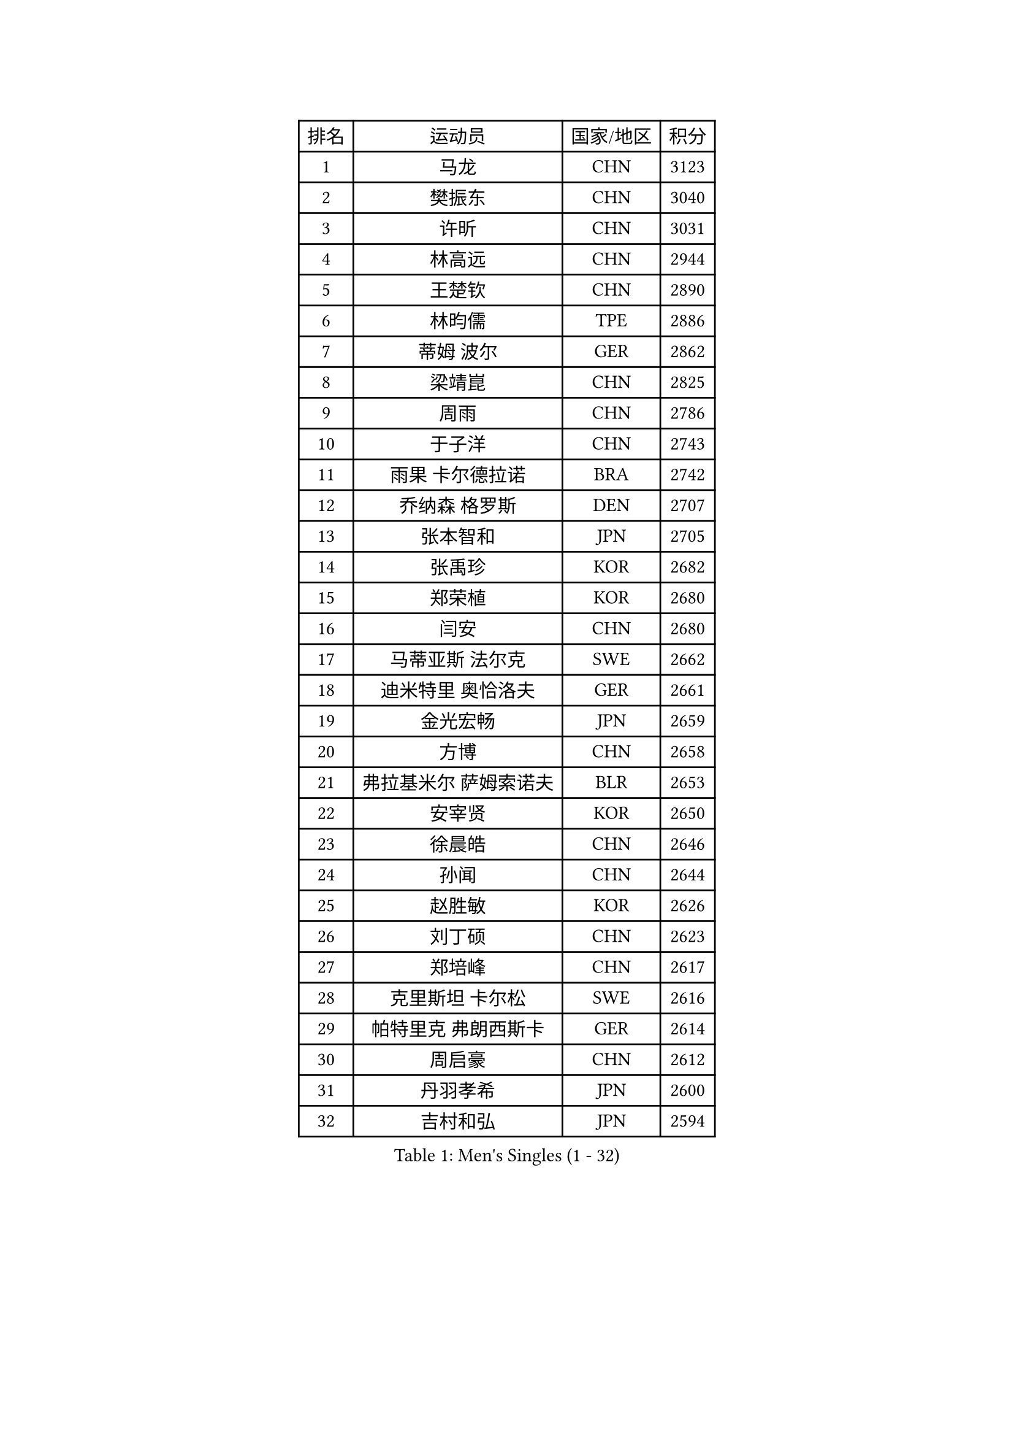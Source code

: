 
#set text(font: ("Courier New", "NSimSun"))
#figure(
  caption: "Men's Singles (1 - 32)",
    table(
      columns: 4,
      [排名], [运动员], [国家/地区], [积分],
      [1], [马龙], [CHN], [3123],
      [2], [樊振东], [CHN], [3040],
      [3], [许昕], [CHN], [3031],
      [4], [林高远], [CHN], [2944],
      [5], [王楚钦], [CHN], [2890],
      [6], [林昀儒], [TPE], [2886],
      [7], [蒂姆 波尔], [GER], [2862],
      [8], [梁靖崑], [CHN], [2825],
      [9], [周雨], [CHN], [2786],
      [10], [于子洋], [CHN], [2743],
      [11], [雨果 卡尔德拉诺], [BRA], [2742],
      [12], [乔纳森 格罗斯], [DEN], [2707],
      [13], [张本智和], [JPN], [2705],
      [14], [张禹珍], [KOR], [2682],
      [15], [郑荣植], [KOR], [2680],
      [16], [闫安], [CHN], [2680],
      [17], [马蒂亚斯 法尔克], [SWE], [2662],
      [18], [迪米特里 奥恰洛夫], [GER], [2661],
      [19], [金光宏畅], [JPN], [2659],
      [20], [方博], [CHN], [2658],
      [21], [弗拉基米尔 萨姆索诺夫], [BLR], [2653],
      [22], [安宰贤], [KOR], [2650],
      [23], [徐晨皓], [CHN], [2646],
      [24], [孙闻], [CHN], [2644],
      [25], [赵胜敏], [KOR], [2626],
      [26], [刘丁硕], [CHN], [2623],
      [27], [郑培峰], [CHN], [2617],
      [28], [克里斯坦 卡尔松], [SWE], [2616],
      [29], [帕特里克 弗朗西斯卡], [GER], [2614],
      [30], [周启豪], [CHN], [2612],
      [31], [丹羽孝希], [JPN], [2600],
      [32], [吉村和弘], [JPN], [2594],
    )
  )#pagebreak()

#set text(font: ("Courier New", "NSimSun"))
#figure(
  caption: "Men's Singles (33 - 64)",
    table(
      columns: 4,
      [排名], [运动员], [国家/地区], [积分],
      [33], [水谷隼], [JPN], [2589],
      [34], [托米斯拉夫 普卡], [CRO], [2584],
      [35], [赵子豪], [CHN], [2579],
      [36], [卢文 菲鲁斯], [GER], [2577],
      [37], [马克斯 弗雷塔斯], [POR], [2576],
      [38], [#text(gray, "丁祥恩")], [KOR], [2575],
      [39], [吉村真晴], [JPN], [2568],
      [40], [夸德里 阿鲁纳], [NGR], [2566],
      [41], [及川瑞基], [JPN], [2565],
      [42], [西蒙 高兹], [FRA], [2564],
      [43], [薛飞], [CHN], [2563],
      [44], [达科 约奇克], [SLO], [2556],
      [45], [庄智渊], [TPE], [2552],
      [46], [#text(gray, "大岛祐哉")], [JPN], [2551],
      [47], [朱霖峰], [CHN], [2544],
      [48], [李尚洙], [KOR], [2542],
      [49], [艾曼纽 莱贝松], [FRA], [2539],
      [50], [林钟勋], [KOR], [2536],
      [51], [神巧也], [JPN], [2533],
      [52], [黄镇廷], [HKG], [2524],
      [53], [WALTHER Ricardo], [GER], [2521],
      [54], [WEI Shihao], [CHN], [2520],
      [55], [安东 卡尔伯格], [SWE], [2516],
      [56], [PERSSON Jon], [SWE], [2516],
      [57], [PISTEJ Lubomir], [SVK], [2510],
      [58], [HIRANO Yuki], [JPN], [2506],
      [59], [吉田雅己], [JPN], [2505],
      [60], [TAKAKIWA Taku], [JPN], [2505],
      [61], [徐瑛彬], [CHN], [2501],
      [62], [雅克布 迪亚斯], [POL], [2494],
      [63], [利亚姆 皮切福德], [ENG], [2491],
      [64], [贝内迪克特 杜达], [GER], [2489],
    )
  )#pagebreak()

#set text(font: ("Courier New", "NSimSun"))
#figure(
  caption: "Men's Singles (65 - 96)",
    table(
      columns: 4,
      [排名], [运动员], [国家/地区], [积分],
      [65], [特鲁斯 莫雷加德], [SWE], [2487],
      [66], [王臻], [CAN], [2487],
      [67], [GERELL Par], [SWE], [2487],
      [68], [徐海东], [CHN], [2486],
      [69], [ZHAI Yujia], [DEN], [2482],
      [70], [马特], [CHN], [2480],
      [71], [GNANASEKARAN Sathiyan], [IND], [2479],
      [72], [周恺], [CHN], [2478],
      [73], [上田仁], [JPN], [2477],
      [74], [塞德里克 纽廷克], [BEL], [2474],
      [75], [帕纳吉奥迪斯 吉奥尼斯], [GRE], [2468],
      [76], [汪洋], [SVK], [2464],
      [77], [朴康贤], [KOR], [2463],
      [78], [卡纳克 贾哈], [USA], [2458],
      [79], [牛冠凯], [CHN], [2457],
      [80], [寇磊], [UKR], [2456],
      [81], [WANG Zengyi], [POL], [2452],
      [82], [#text(gray, "KORIYAMA Hokuto")], [JPN], [2450],
      [83], [巴斯蒂安 斯蒂格], [GER], [2447],
      [84], [基里尔 斯卡奇科夫], [RUS], [2446],
      [85], [宇田幸矢], [JPN], [2444],
      [86], [LIU Yebo], [CHN], [2443],
      [87], [詹斯 伦德奎斯特], [SWE], [2440],
      [88], [安德烈 加奇尼], [CRO], [2438],
      [89], [LANDRIEU Andrea], [FRA], [2432],
      [90], [沙拉特 卡马尔 阿昌塔], [IND], [2429],
      [91], [MONTEIRO Joao], [POR], [2424],
      [92], [亚历山大 希巴耶夫], [RUS], [2420],
      [93], [HWANG Minha], [KOR], [2417],
      [94], [向鹏], [CHN], [2416],
      [95], [#text(gray, "金珉锡")], [KOR], [2414],
      [96], [松平健太], [JPN], [2409],
    )
  )#pagebreak()

#set text(font: ("Courier New", "NSimSun"))
#figure(
  caption: "Men's Singles (97 - 128)",
    table(
      columns: 4,
      [排名], [运动员], [国家/地区], [积分],
      [97], [NORDBERG Hampus], [SWE], [2408],
      [98], [ROBLES Alvaro], [ESP], [2408],
      [99], [尼马 阿拉米安], [IRI], [2402],
      [100], [田中佑汰], [JPN], [2402],
      [101], [户上隼辅], [JPN], [2402],
      [102], [SALIFOU Abdel-Kader], [BEN], [2402],
      [103], [邱党], [GER], [2402],
      [104], [DRINKHALL Paul], [ENG], [2401],
      [105], [SIPOS Rares], [ROU], [2401],
      [106], [森园政崇], [JPN], [2401],
      [107], [村松雄斗], [JPN], [2400],
      [108], [#text(gray, "朴申赫")], [PRK], [2398],
      [109], [KOZUL Deni], [SLO], [2398],
      [110], [赵大成], [KOR], [2396],
      [111], [PENG Wang-Wei], [TPE], [2394],
      [112], [陈建安], [TPE], [2392],
      [113], [STOYANOV Niagol], [ITA], [2391],
      [114], [KATSMAN Lev], [RUS], [2390],
      [115], [MATSUDAIRA Kenji], [JPN], [2389],
      [116], [诺沙迪 阿拉米扬], [IRI], [2389],
      [117], [廖振珽], [TPE], [2385],
      [118], [GERALDO Joao], [POR], [2380],
      [119], [AN Ji Song], [PRK], [2377],
      [120], [YU Heyi], [CHN], [2376],
      [121], [#text(gray, "SEO Hyundeok")], [KOR], [2376],
      [122], [WANG Wei], [ESP], [2372],
      [123], [OUAICHE Stephane], [ALG], [2365],
      [124], [博扬 托基奇], [SLO], [2365],
      [125], [蒂亚戈 阿波罗尼亚], [POR], [2365],
      [126], [HABESOHN Daniel], [AUT], [2365],
      [127], [特里斯坦 弗洛雷], [FRA], [2364],
      [128], [FLORAS Robert], [POL], [2363],
    )
  )